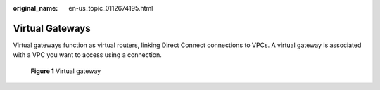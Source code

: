 :original_name: en-us_topic_0112674195.html

.. _en-us_topic_0112674195:

Virtual Gateways
================

Virtual gateways function as virtual routers, linking Direct Connect connections to VPCs. A virtual gateway is associated with a VPC you want to access using a connection.


.. figure:: /_static/images/en-us_image_0140247511.png
   :alt: **Figure 1** Virtual gateway

   **Figure 1** Virtual gateway
